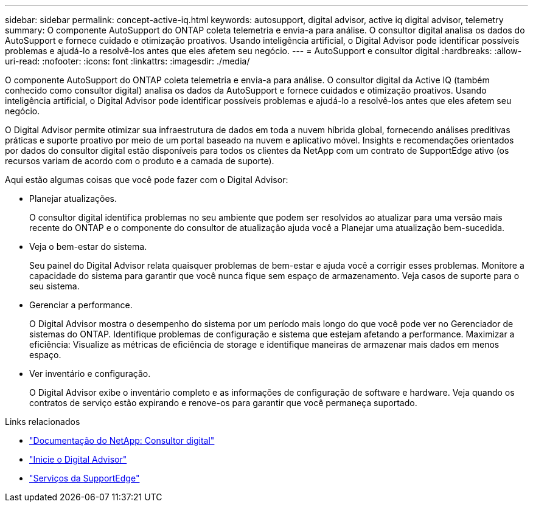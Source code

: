 ---
sidebar: sidebar 
permalink: concept-active-iq.html 
keywords: autosupport, digital advisor, active iq digital advisor, telemetry 
summary: O componente AutoSupport do ONTAP coleta telemetria e envia-a para análise. O consultor digital analisa os dados do AutoSupport e fornece cuidado e otimização proativos. Usando inteligência artificial, o Digital Advisor pode identificar possíveis problemas e ajudá-lo a resolvê-los antes que eles afetem seu negócio. 
---
= AutoSupport e consultor digital
:hardbreaks:
:allow-uri-read: 
:nofooter: 
:icons: font
:linkattrs: 
:imagesdir: ./media/


[role="lead"]
O componente AutoSupport do ONTAP coleta telemetria e envia-a para análise. O consultor digital da Active IQ (também conhecido como consultor digital) analisa os dados da AutoSupport e fornece cuidados e otimização proativos. Usando inteligência artificial, o Digital Advisor pode identificar possíveis problemas e ajudá-lo a resolvê-los antes que eles afetem seu negócio.

O Digital Advisor permite otimizar sua infraestrutura de dados em toda a nuvem híbrida global, fornecendo análises preditivas práticas e suporte proativo por meio de um portal baseado na nuvem e aplicativo móvel. Insights e recomendações orientados por dados do consultor digital estão disponíveis para todos os clientes da NetApp com um contrato de SupportEdge ativo (os recursos variam de acordo com o produto e a camada de suporte).

Aqui estão algumas coisas que você pode fazer com o Digital Advisor:

* Planejar atualizações.
+
O consultor digital identifica problemas no seu ambiente que podem ser resolvidos ao atualizar para uma versão mais recente do ONTAP e o componente do consultor de atualização ajuda você a Planejar uma atualização bem-sucedida.

* Veja o bem-estar do sistema.
+
Seu painel do Digital Advisor relata quaisquer problemas de bem-estar e ajuda você a corrigir esses problemas. Monitore a capacidade do sistema para garantir que você nunca fique sem espaço de armazenamento. Veja casos de suporte para o seu sistema.

* Gerenciar a performance.
+
O Digital Advisor mostra o desempenho do sistema por um período mais longo do que você pode ver no Gerenciador de sistemas do ONTAP. Identifique problemas de configuração e sistema que estejam afetando a performance. Maximizar a eficiência: Visualize as métricas de eficiência de storage e identifique maneiras de armazenar mais dados em menos espaço.

* Ver inventário e configuração.
+
O Digital Advisor exibe o inventário completo e as informações de configuração de software e hardware. Veja quando os contratos de serviço estão expirando e renove-os para garantir que você permaneça suportado.



.Links relacionados
* https://docs.netapp.com/us-en/active-iq/["Documentação do NetApp: Consultor digital"^]
* https://aiq.netapp.com/custom-dashboard/search["Inicie o Digital Advisor"^]
* https://www.netapp.com/us/services/support-edge.aspx["Serviços da SupportEdge"^]

